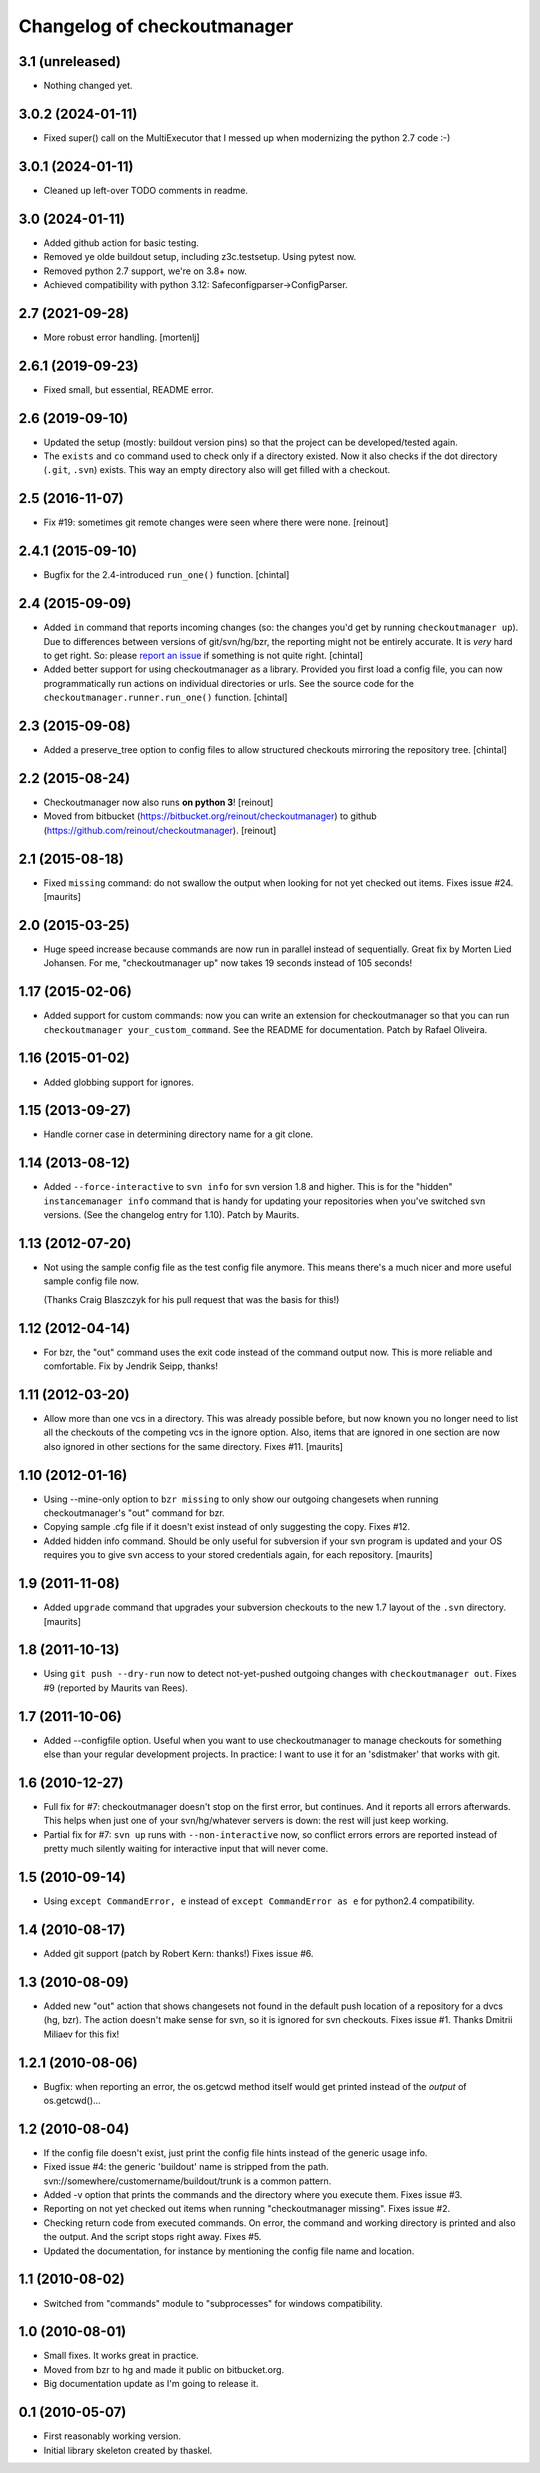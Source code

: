 Changelog of checkoutmanager
============================

3.1 (unreleased)
----------------

- Nothing changed yet.


3.0.2 (2024-01-11)
------------------

- Fixed super() call on the MultiExecutor that I messed up when
  modernizing the python 2.7 code :-)


3.0.1 (2024-01-11)
------------------

- Cleaned up left-over TODO comments in readme.


3.0 (2024-01-11)
----------------

- Added github action for basic testing.

- Removed ye olde buildout setup, including z3c.testsetup. Using
  pytest now.

- Removed python 2.7 support, we're on 3.8+ now.

- Achieved compatibility with python 3.12:
  Safeconfigparser->ConfigParser.


2.7 (2021-09-28)
----------------

- More robust error handling.
  [mortenlj]


2.6.1 (2019-09-23)
------------------

- Fixed small, but essential, README error.


2.6 (2019-09-10)
----------------

- Updated the setup (mostly: buildout version pins) so that the project can be
  developed/tested again.

- The ``exists`` and ``co`` command used to check only if a directory
  existed. Now it also checks if the dot directory (``.git``, ``.svn``)
  exists. This way an empty directory also will get filled with a checkout.


2.5 (2016-11-07)
----------------

- Fix #19: sometimes git remote changes were seen where there were none.
  [reinout]


2.4.1 (2015-09-10)
------------------

- Bugfix for the 2.4-introduced ``run_one()`` function.
  [chintal]


2.4 (2015-09-09)
----------------

- Added ``in`` command that reports incoming changes (so: the changes you'd
  get by running ``checkoutmanager up``). Due to differences between versions
  of git/svn/hg/bzr, the reporting might not be entirely accurate. It is
  *very* hard to get right. So: please `report an issue
  <https://github.com/reinout/checkoutmanager/issues>`_ if something is not
  quite right.
  [chintal]

- Added better support for using checkoutmanager as a library. Provided you
  first load a config file, you can now programmatically run actions on
  individual directories or urls. See the source code for the
  ``checkoutmanager.runner.run_one()`` function.
  [chintal]


2.3 (2015-09-08)
----------------

- Added a preserve_tree option to config files to allow structured
  checkouts mirroring the repository tree.
  [chintal]


2.2 (2015-08-24)
----------------

- Checkoutmanager now also runs **on python 3**!
  [reinout]

- Moved from bitbucket (https://bitbucket.org/reinout/checkoutmanager) to
  github (https://github.com/reinout/checkoutmanager).
  [reinout]


2.1 (2015-08-18)
----------------

- Fixed ``missing`` command: do not swallow the output when
  looking for not yet checked out items.  Fixes issue #24.
  [maurits]


2.0 (2015-03-25)
----------------

- Huge speed increase because commands are now run in parallel instead of
  sequentially. Great fix by Morten Lied Johansen. For me, "checkoutmanager
  up" now takes 19 seconds instead of 105 seconds!


1.17 (2015-02-06)
-----------------

- Added support for custom commands: now you can write an extension for
  checkoutmanager so that you can run ``checkoutmanager
  your_custom_command``. See the README for documentation. Patch by Rafael
  Oliveira.


1.16 (2015-01-02)
-----------------

- Added globbing support for ignores.


1.15 (2013-09-27)
-----------------

- Handle corner case in determining directory name for a git clone.


1.14 (2013-08-12)
-----------------

- Added ``--force-interactive`` to ``svn info`` for svn version 1.8
  and higher. This is for the "hidden" ``instancemanager info``
  command that is handy for updating your repositories when you've
  switched svn versions. (See the changelog entry for 1.10). Patch by
  Maurits.


1.13 (2012-07-20)
-----------------

- Not using the sample config file as the test config file anymore. This means
  there's a much nicer and more useful sample config file now.

  (Thanks Craig Blaszczyk for his pull request that was the basis for this!)


1.12 (2012-04-14)
-----------------

- For bzr, the "out" command uses the exit code instead of the command output
  now. This is more reliable and comfortable. Fix by Jendrik Seipp, thanks!


1.11 (2012-03-20)
-----------------

- Allow more than one vcs in a directory.  This was already possible
  before, but now known you no longer need to list all the checkouts
  of the competing vcs in the ignore option.  Also, items that are
  ignored in one section are now also ignored in other sections for
  the same directory.
  Fixes #11.
  [maurits]


1.10 (2012-01-16)
-----------------

- Using --mine-only option to ``bzr missing`` to only show our outgoing
  changesets when running checkoutmanager's "out" command for bzr.

- Copying sample .cfg file if it doesn't exist instead of only suggesting the
  copy. Fixes #12.

- Added hidden info command.  Should be only useful for subversion if
  your svn program is updated and your OS requires you to give svn
  access to your stored credentials again, for each repository.
  [maurits]


1.9 (2011-11-08)
----------------

- Added ``upgrade`` command that upgrades your subversion checkouts to
  the new 1.7 layout of the ``.svn`` directory.
  [maurits]


1.8 (2011-10-13)
----------------

- Using ``git push --dry-run`` now to detect not-yet-pushed outgoing changes
  with ``checkoutmanager out``. Fixes #9 (reported by Maurits van Rees).


1.7 (2011-10-06)
----------------

- Added --configfile option. Useful when you want to use checkoutmanager to
  manage checkouts for something else than your regular development projects.
  In practice: I want to use it for an 'sdistmaker' that works with git.


1.6 (2010-12-27)
----------------

- Full fix for #7: checkoutmanager doesn't stop on the first error, but
  continues.  And it reports all errors afterwards.  This helps when just one
  of your svn/hg/whatever servers is down: the rest will just keep working.

- Partial fix for #7: ``svn up`` runs with ``--non-interactive`` now, so
  conflict errors errors are reported instead of pretty much silently waiting
  for interactive input that will never come.


1.5 (2010-09-14)
----------------

- Using ``except CommandError, e`` instead of ``except CommandError as e`` for
  python2.4 compatibility.


1.4 (2010-08-17)
----------------

- Added git support (patch by Robert Kern: thanks!)  Fixes issue #6.


1.3 (2010-08-09)
----------------

- Added new "out" action that shows changesets not found in the default push
  location of a repository for a dvcs (hg, bzr).  The action doesn't make
  sense for svn, so it is ignored for svn checkouts.  Fixes issue #1.  Thanks
  Dmitrii Miliaev for this fix!


1.2.1 (2010-08-06)
------------------

- Bugfix: when reporting an error, the os.getcwd method itself would get
  printed instead of the *output* of os.getcwd()...


1.2 (2010-08-04)
----------------

- If the config file doesn't exist, just print the config file hints instead
  of the generic usage info.

- Fixed issue #4: the generic 'buildout' name is stripped from the path.
  svn://somewhere/customername/buildout/trunk is a common pattern.

- Added -v option that prints the commands and the directory where you execute
  them.  Fixes issue #3.

- Reporting on not yet checked out items when running "checkoutmanager
  missing".  Fixes issue #2.

- Checking return code from executed commands.  On error, the command and
  working directory is printed and also the output.  And the script stops
  right away.  Fixes #5.

- Updated the documentation, for instance by mentioning the config file name
  and location.


1.1 (2010-08-02)
----------------

- Switched from "commands" module to "subprocesses" for windows
  compatibility.


1.0 (2010-08-01)
----------------

- Small fixes.  It works great in practice.

- Moved from bzr to hg and made it public on bitbucket.org.

- Big documentation update as I'm going to release it.


0.1 (2010-05-07)
----------------

- First reasonably working version.

- Initial library skeleton created by thaskel.
